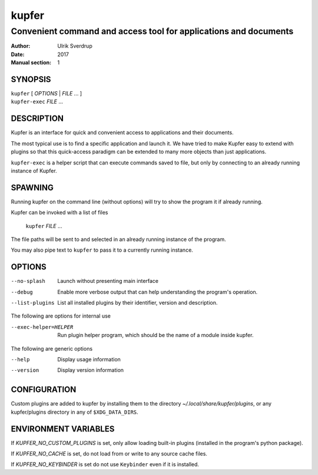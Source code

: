 ======
kupfer
======

-----------------------------------------------------------------
Convenient command and access tool for applications and documents
-----------------------------------------------------------------

:Author: Ulrik Sverdrup
:Date: 2017
:Manual section: 1

SYNOPSIS
========

| ``kupfer`` [ *OPTIONS* | *FILE* ... ]
| ``kupfer-exec`` *FILE* ...

DESCRIPTION
===========

Kupfer is an interface for quick and convenient access to applications
and their documents.

The most typical use is to find a specific application and launch it. We
have tried to make Kupfer easy to extend with plugins so that this
quick-access paradigm can be extended to many more objects than just
applications.

``kupfer-exec`` is a helper script that can execute commands saved to
file, but only by connecting to an already running instance of Kupfer.

SPAWNING
========

Running kupfer on the command line (without options) will try to show
the program it if already running.

Kupfer can be invoked with a list of files

        ``kupfer`` *FILE* ...

The file paths will be sent to and selected in an already running
instance of the program.

You may also pipe text to ``kupfer`` to pass it to a currently running
instance.

OPTIONS
=======

--no-splash     Launch without presenting main interface

--debug         Enable more verbose output that can help understanding
                the program's operation.

--list-plugins  List all installed plugins by their identifier, version
                and description.

The following are options for internal use

--exec-helper=HELPER    Run plugin helper program, which should be the
                        name of a module inside kupfer.

The following are generic options

--help          Display usage information

--version       Display version information

CONFIGURATION
=============

Custom plugins are added to kupfer by installing them to the directory
*~/.local/share/kupfer/plugins*, or any kupfer/plugins directory in any
of ``$XDG_DATA_DIRS``.

ENVIRONMENT VARIABLES
=====================

If *KUPFER_NO_CUSTOM_PLUGINS* is set, only allow loading built-in
plugins (installed in the program's python package).

If *KUPFER_NO_CACHE* is set, do not load from or write to any source
cache files.

If *KUPFER_NO_KEYBINDER* is set do not use ``Keybinder`` even if it is
installed.


.. vim: ft=rst tw=72
.. this document best viewed with::
        rst2pdf Quickstart.rst && xdg-open Quickstart.pdf
